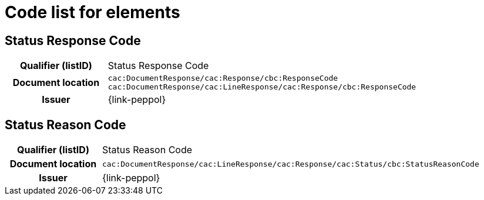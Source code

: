 
= Code list for elements

== Status Response Code
[cols="1h,4"]
|===
| Qualifier (listID)
| Status Response Code
| Document location
| `cac:DocumentResponse/cac:Response/cbc:ResponseCode`
`cac:DocumentResponse/cac:LineResponse/cac:Response/cbc:ResponseCode`
| Issuer
| {link-peppol}
|===

== Status Reason Code
[cols="1h,4"]
|===
| Qualifier (listID)
| Status Reason Code
| Document location
| `cac:DocumentResponse/cac:LineResponse/cac:Response/cac:Status/cbc:StatusReasonCode`
| Issuer
| {link-peppol}
|===
